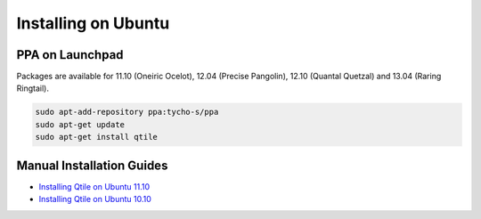Installing on Ubuntu
====================

PPA on Launchpad
----------------

Packages are available for 11.10 (Oneiric Ocelot), 12.04 (Precise Pangolin),
12.10 (Quantal Quetzal) and 13.04 (Raring Ringtail).

.. code-block:: bash

    sudo apt-add-repository ppa:tycho-s/ppa
    sudo apt-get update
    sudo apt-get install qtile

Manual Installation Guides
--------------------------

* `Installing Qtile on Ubuntu 11.10 <http://tycho.ws/blog/2012/01/install-qtile>`_
* `Installing Qtile on Ubuntu 10.10 <http://kirkstr.tumblr.com/post/4135470494/installing-qtile-on-ubuntu-10-10>`_
